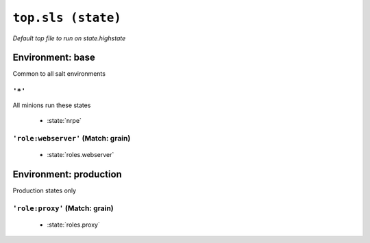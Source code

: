 ``top.sls (state)``
**********************

*Default top file to run on state.highstate*



Environment: base
=======================

Common to all salt environments


``'*'`` 
~~~~~~~~~~~~~~~~~~~~~~~~~~~~~

All minions run these states

    * :state:`nrpe`

``'role:webserver'`` (Match: grain)
~~~~~~~~~~~~~~~~~~~~~~~~~~~~~~~~~~~~~~~~~~



    * :state:`roles.webserver`

Environment: production
=============================

Production states only


``'role:proxy'`` (Match: grain)
~~~~~~~~~~~~~~~~~~~~~~~~~~~~~~~~~~~~~~



    * :state:`roles.proxy`